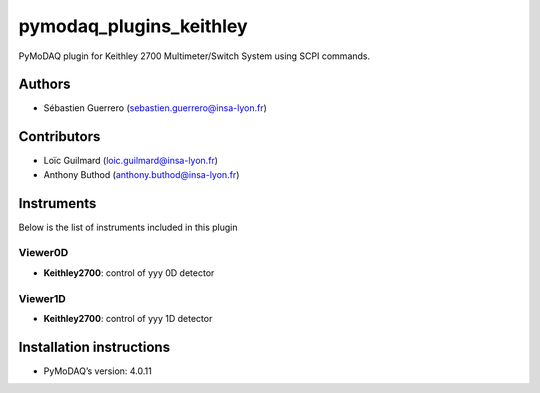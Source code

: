 pymodaq_plugins_keithley
########################

.. the following must be adapted to your developed package, links to pypi, github  description...

.. image:: https://img.shields.io/pypi/v/pymodaq_plugins_template.svg
   :target: https://pypi.org/project/pymodaq_plugins_template/
   :alt: Latest Version

.. image:: https://readthedocs.org/projects/pymodaq/badge/?version=latest
   :target: https://pymodaq.readthedocs.io/en/stable/?badge=latest
   :alt: Documentation Status

.. image:: https://github.com/PyMoDAQ/pymodaq_plugins_template/workflows/Upload%20Python%20Package/badge.svg
   :target: https://github.com/PyMoDAQ/pymodaq_plugins_template
   :alt: Publication Status

.. image:: https://github.com/PyMoDAQ/pymodaq_plugins_template/actions/workflows/Test.yml/badge.svg
    :target: https://github.com/PyMoDAQ/pymodaq_plugins_template/actions/workflows/Test.yml

PyMoDAQ plugin for Keithley 2700 Multimeter/Switch System using SCPI commands.

Authors
=======

* Sébastien Guerrero  (sebastien.guerrero@insa-lyon.fr)

Contributors
============

* Loïc Guilmard (loic.guilmard@insa-lyon.fr)
* Anthony Buthod (anthony.buthod@insa-lyon.fr)

Instruments
===========

Below is the list of instruments included in this plugin

Viewer0D
++++++++

* **Keithley2700**: control of yyy 0D detector

Viewer1D
++++++++

* **Keithley2700**: control of yyy 1D detector


Installation instructions
=========================

* PyMoDAQ’s version: 4.0.11